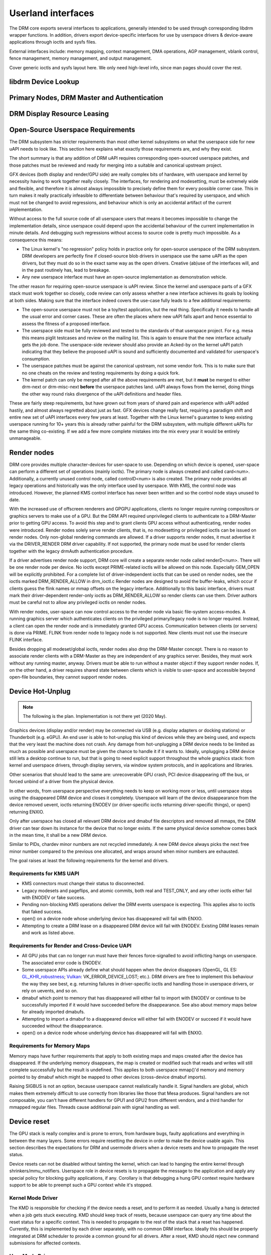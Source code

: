 .. Copyright 2020 DisplayLink (UK) Ltd.

===================
Userland interfaces
===================

The DRM core exports several interfaces to applications, generally
intended to be used through corresponding libdrm wrapper functions. In
addition, drivers export device-specific interfaces for use by userspace
drivers & device-aware applications through ioctls and sysfs files.

External interfaces include: memory mapping, context management, DMA
operations, AGP management, vblank control, fence management, memory
management, and output management.

Cover generic ioctls and sysfs layout here. We only need high-level
info, since man pages should cover the rest.

libdrm Device Lookup
====================

.. kernel-doc:: drivers/gpu/drm/drm_ioctl.c
   :doc: getunique and setversion story


.. _drm_primary_node:

Primary Nodes, DRM Master and Authentication
============================================

.. kernel-doc:: drivers/gpu/drm/drm_auth.c
   :doc: master and authentication

.. kernel-doc:: drivers/gpu/drm/drm_auth.c
   :export:

.. kernel-doc:: include/drm/drm_auth.h
   :internal:


.. _drm_leasing:

DRM Display Resource Leasing
============================

.. kernel-doc:: drivers/gpu/drm/drm_lease.c
   :doc: drm leasing

Open-Source Userspace Requirements
==================================

The DRM subsystem has stricter requirements than most other kernel subsystems on
what the userspace side for new uAPI needs to look like. This section here
explains what exactly those requirements are, and why they exist.

The short summary is that any addition of DRM uAPI requires corresponding
open-sourced userspace patches, and those patches must be reviewed and ready for
merging into a suitable and canonical upstream project.

GFX devices (both display and render/GPU side) are really complex bits of
hardware, with userspace and kernel by necessity having to work together really
closely.  The interfaces, for rendering and modesetting, must be extremely wide
and flexible, and therefore it is almost always impossible to precisely define
them for every possible corner case. This in turn makes it really practically
infeasible to differentiate between behaviour that's required by userspace, and
which must not be changed to avoid regressions, and behaviour which is only an
accidental artifact of the current implementation.

Without access to the full source code of all userspace users that means it
becomes impossible to change the implementation details, since userspace could
depend upon the accidental behaviour of the current implementation in minute
details. And debugging such regressions without access to source code is pretty
much impossible. As a consequence this means:

- The Linux kernel's "no regression" policy holds in practice only for
  open-source userspace of the DRM subsystem. DRM developers are perfectly fine
  if closed-source blob drivers in userspace use the same uAPI as the open
  drivers, but they must do so in the exact same way as the open drivers.
  Creative (ab)use of the interfaces will, and in the past routinely has, lead
  to breakage.

- Any new userspace interface must have an open-source implementation as
  demonstration vehicle.

The other reason for requiring open-source userspace is uAPI review. Since the
kernel and userspace parts of a GFX stack must work together so closely, code
review can only assess whether a new interface achieves its goals by looking at
both sides. Making sure that the interface indeed covers the use-case fully
leads to a few additional requirements:

- The open-source userspace must not be a toy/test application, but the real
  thing. Specifically it needs to handle all the usual error and corner cases.
  These are often the places where new uAPI falls apart and hence essential to
  assess the fitness of a proposed interface.

- The userspace side must be fully reviewed and tested to the standards of that
  userspace project. For e.g. mesa this means piglit testcases and review on the
  mailing list. This is again to ensure that the new interface actually gets the
  job done.  The userspace-side reviewer should also provide an Acked-by on the
  kernel uAPI patch indicating that they believe the proposed uAPI is sound and
  sufficiently documented and validated for userspace's consumption.

- The userspace patches must be against the canonical upstream, not some vendor
  fork. This is to make sure that no one cheats on the review and testing
  requirements by doing a quick fork.

- The kernel patch can only be merged after all the above requirements are met,
  but it **must** be merged to either drm-next or drm-misc-next **before** the
  userspace patches land. uAPI always flows from the kernel, doing things the
  other way round risks divergence of the uAPI definitions and header files.

These are fairly steep requirements, but have grown out from years of shared
pain and experience with uAPI added hastily, and almost always regretted about
just as fast. GFX devices change really fast, requiring a paradigm shift and
entire new set of uAPI interfaces every few years at least. Together with the
Linux kernel's guarantee to keep existing userspace running for 10+ years this
is already rather painful for the DRM subsystem, with multiple different uAPIs
for the same thing co-existing. If we add a few more complete mistakes into the
mix every year it would be entirely unmanageable.

.. _drm_render_node:

Render nodes
============

DRM core provides multiple character-devices for user-space to use.
Depending on which device is opened, user-space can perform a different
set of operations (mainly ioctls). The primary node is always created
and called card<num>. Additionally, a currently unused control node,
called controlD<num> is also created. The primary node provides all
legacy operations and historically was the only interface used by
userspace. With KMS, the control node was introduced. However, the
planned KMS control interface has never been written and so the control
node stays unused to date.

With the increased use of offscreen renderers and GPGPU applications,
clients no longer require running compositors or graphics servers to
make use of a GPU. But the DRM API required unprivileged clients to
authenticate to a DRM-Master prior to getting GPU access. To avoid this
step and to grant clients GPU access without authenticating, render
nodes were introduced. Render nodes solely serve render clients, that
is, no modesetting or privileged ioctls can be issued on render nodes.
Only non-global rendering commands are allowed. If a driver supports
render nodes, it must advertise it via the DRIVER_RENDER DRM driver
capability. If not supported, the primary node must be used for render
clients together with the legacy drmAuth authentication procedure.

If a driver advertises render node support, DRM core will create a
separate render node called renderD<num>. There will be one render node
per device. No ioctls except PRIME-related ioctls will be allowed on
this node. Especially GEM_OPEN will be explicitly prohibited. For a
complete list of driver-independent ioctls that can be used on render
nodes, see the ioctls marked DRM_RENDER_ALLOW in drm_ioctl.c  Render
nodes are designed to avoid the buffer-leaks, which occur if clients
guess the flink names or mmap offsets on the legacy interface.
Additionally to this basic interface, drivers must mark their
driver-dependent render-only ioctls as DRM_RENDER_ALLOW so render
clients can use them. Driver authors must be careful not to allow any
privileged ioctls on render nodes.

With render nodes, user-space can now control access to the render node
via basic file-system access-modes. A running graphics server which
authenticates clients on the privileged primary/legacy node is no longer
required. Instead, a client can open the render node and is immediately
granted GPU access. Communication between clients (or servers) is done
via PRIME. FLINK from render node to legacy node is not supported. New
clients must not use the insecure FLINK interface.

Besides dropping all modeset/global ioctls, render nodes also drop the
DRM-Master concept. There is no reason to associate render clients with
a DRM-Master as they are independent of any graphics server. Besides,
they must work without any running master, anyway. Drivers must be able
to run without a master object if they support render nodes. If, on the
other hand, a driver requires shared state between clients which is
visible to user-space and accessible beyond open-file boundaries, they
cannot support render nodes.

Device Hot-Unplug
=================

.. note::
   The following is the plan. Implementation is not there yet
   (2020 May).

Graphics devices (display and/or render) may be connected via USB (e.g.
display adapters or docking stations) or Thunderbolt (e.g. eGPU). An end
user is able to hot-unplug this kind of devices while they are being
used, and expects that the very least the machine does not crash. Any
damage from hot-unplugging a DRM device needs to be limited as much as
possible and userspace must be given the chance to handle it if it wants
to. Ideally, unplugging a DRM device still lets a desktop continue to
run, but that is going to need explicit support throughout the whole
graphics stack: from kernel and userspace drivers, through display
servers, via window system protocols, and in applications and libraries.

Other scenarios that should lead to the same are: unrecoverable GPU
crash, PCI device disappearing off the bus, or forced unbind of a driver
from the physical device.

In other words, from userspace perspective everything needs to keep on
working more or less, until userspace stops using the disappeared DRM
device and closes it completely. Userspace will learn of the device
disappearance from the device removed uevent, ioctls returning ENODEV
(or driver-specific ioctls returning driver-specific things), or open()
returning ENXIO.

Only after userspace has closed all relevant DRM device and dmabuf file
descriptors and removed all mmaps, the DRM driver can tear down its
instance for the device that no longer exists. If the same physical
device somehow comes back in the mean time, it shall be a new DRM
device.

Similar to PIDs, chardev minor numbers are not recycled immediately. A
new DRM device always picks the next free minor number compared to the
previous one allocated, and wraps around when minor numbers are
exhausted.

The goal raises at least the following requirements for the kernel and
drivers.

Requirements for KMS UAPI
-------------------------

- KMS connectors must change their status to disconnected.

- Legacy modesets and pageflips, and atomic commits, both real and
  TEST_ONLY, and any other ioctls either fail with ENODEV or fake
  success.

- Pending non-blocking KMS operations deliver the DRM events userspace
  is expecting. This applies also to ioctls that faked success.

- open() on a device node whose underlying device has disappeared will
  fail with ENXIO.

- Attempting to create a DRM lease on a disappeared DRM device will
  fail with ENODEV. Existing DRM leases remain and work as listed
  above.

Requirements for Render and Cross-Device UAPI
---------------------------------------------

- All GPU jobs that can no longer run must have their fences
  force-signalled to avoid inflicting hangs on userspace.
  The associated error code is ENODEV.

- Some userspace APIs already define what should happen when the device
  disappears (OpenGL, GL ES: `GL_KHR_robustness`_; `Vulkan`_:
  VK_ERROR_DEVICE_LOST; etc.). DRM drivers are free to implement this
  behaviour the way they see best, e.g. returning failures in
  driver-specific ioctls and handling those in userspace drivers, or
  rely on uevents, and so on.

- dmabuf which point to memory that has disappeared will either fail to
  import with ENODEV or continue to be successfully imported if it would
  have succeeded before the disappearance. See also about memory maps
  below for already imported dmabufs.

- Attempting to import a dmabuf to a disappeared device will either fail
  with ENODEV or succeed if it would have succeeded without the
  disappearance.

- open() on a device node whose underlying device has disappeared will
  fail with ENXIO.

.. _GL_KHR_robustness: https://www.khronos.org/registry/OpenGL/extensions/KHR/KHR_robustness.txt
.. _Vulkan: https://www.khronos.org/vulkan/

Requirements for Memory Maps
----------------------------

Memory maps have further requirements that apply to both existing maps
and maps created after the device has disappeared. If the underlying
memory disappears, the map is created or modified such that reads and
writes will still complete successfully but the result is undefined.
This applies to both userspace mmap()'d memory and memory pointed to by
dmabuf which might be mapped to other devices (cross-device dmabuf
imports).

Raising SIGBUS is not an option, because userspace cannot realistically
handle it. Signal handlers are global, which makes them extremely
difficult to use correctly from libraries like those that Mesa produces.
Signal handlers are not composable, you can't have different handlers
for GPU1 and GPU2 from different vendors, and a third handler for
mmapped regular files. Threads cause additional pain with signal
handling as well.

Device reset
============

The GPU stack is really complex and is prone to errors, from hardware bugs,
faulty applications and everything in between the many layers. Some errors
require resetting the device in order to make the device usable again. This
section describes the expectations for DRM and usermode drivers when a
device resets and how to propagate the reset status.

Device resets can not be disabled without tainting the kernel, which can lead to
hanging the entire kernel through shrinkers/mmu_notifiers. Userspace role in
device resets is to propagate the message to the application and apply any
special policy for blocking guilty applications, if any. Corollary is that
debugging a hung GPU context require hardware support to be able to preempt such
a GPU context while it's stopped.

Kernel Mode Driver
------------------

The KMD is responsible for checking if the device needs a reset, and to perform
it as needed. Usually a hang is detected when a job gets stuck executing. KMD
should keep track of resets, because userspace can query any time about the
reset status for a specific context. This is needed to propagate to the rest of
the stack that a reset has happened. Currently, this is implemented by each
driver separately, with no common DRM interface. Ideally this should be properly
integrated at DRM scheduler to provide a common ground for all drivers. After a
reset, KMD should reject new command submissions for affected contexts.

User Mode Driver
----------------

After command submission, UMD should check if the submission was accepted or
rejected. After a reset, KMD should reject submissions, and UMD can issue an
ioctl to the KMD to check the reset status, and this can be checked more often
if the UMD requires it. After detecting a reset, UMD will then proceed to report
it to the application using the appropriate API error code, as explained in the
section below about robustness.

Robustness
----------

The only way to try to keep a graphical API context working after a reset is if
it complies with the robustness aspects of the graphical API that it is using.

Graphical APIs provide ways to applications to deal with device resets. However,
there is no guarantee that the app will use such features correctly, and a
userspace that doesn't support robust interfaces (like a non-robust
OpenGL context or API without any robustness support like libva) leave the
robustness handling entirely to the userspace driver. There is no strong
community consensus on what the userspace driver should do in that case,
since all reasonable approaches have some clear downsides.

OpenGL
~~~~~~

Apps using OpenGL should use the available robust interfaces, like the
extension ``GL_ARB_robustness`` (or ``GL_EXT_robustness`` for OpenGL ES). This
interface tells if a reset has happened, and if so, all the context state is
considered lost and the app proceeds by creating new ones. There's no consensus
on what to do to if robustness is not in use.

Vulkan
~~~~~~

Apps using Vulkan should check for ``VK_ERROR_DEVICE_LOST`` for submissions.
This error code means, among other things, that a device reset has happened and
it needs to recreate the contexts to keep going.

Reporting causes of resets
--------------------------

Apart from propagating the reset through the stack so apps can recover, it's
really useful for driver developers to learn more about what caused the reset in
the first place. For this, drivers can make use of devcoredump to store relevant
information about the reset and send device wedged event with ``none`` recovery
method (as explained in "Device Wedging" chapter) to notify userspace, so this
information can be collected and added to user bug reports.

Device wedging
==============

Drivers can optionally make use of device wedged event (implemented as
drm_dev_wedged_event() in DRM subsystem), which notifies userspace of 'wedged'
(hanged/unusable) state of the DRM device through a uevent. This is useful
especially in cases where the device is no longer operating as expected and
has become unrecoverable from driver context. Purpose of this implementation
is to provide drivers a generic way to recover with the help of userspace
intervention without taking any drastic measures in the driver.

A 'wedged' device is basically a dead device that needs attention. The
uevent is the notification that is sent to userspace along with a hint about
what could possibly be attempted to recover the device and bring it back to
usable state. Different drivers may have different ideas of a 'wedged' device
depending on their hardware implementation, and hence the vendor agnostic
nature of the event. It is up to the drivers to decide when they see the need
for device recovery and how they want to recover from the available methods.

Driver prerequisites
--------------------

The driver, before opting for recovery, needs to make sure that the 'wedged'
device doesn't harm the system as a whole by taking care of the prerequisites.
Necessary actions must include disabling DMA to system memory as well as any
communication channels with other devices. Further, the driver must ensure
that all dma_fences are signalled and any device state that the core kernel
might depend on is cleaned up. Any existing mmap should be invalidated and
page faults should be redirected to a dummy page. Once the event is sent, the
device must be kept in 'wedged' state until the recovery is performed. New
accesses to the device (IOCTLs) should be blocked, preferably with an error
code that resembles the type of failure the device has encountered. This will
signify the reason for wedging, which can be reported to the application if
needed.

Recovery
--------

Current implementation defines three recovery methods, out of which, drivers
can use any one, multiple or none. Method(s) of choice will be sent in the
uevent environment as ``WEDGED=<method1>[,<method2>]`` in order of less to
more side-effects. If driver is unsure about recovery or method is unknown
(like soft/hard reboot, firmware flashing, hardware replacement or any other
procedure which can't be attempted on the fly), ``WEDGED=unknown`` will be
sent instead.

Userspace consumers can parse this event and attempt recovery as per the
following expectations.

    =============== ================================
    Recovery method Consumer expectations
    =============== ================================
    none            optional telemetry collection
    rebind          unbind + bind driver
    bus-reset       unbind + reset bus device + bind
    unknown         admin/user policy
    =============== ================================

The only exception to this is ``WEDGED=none``, which signifies that the
device was temporarily 'wedged' at some point but was able to recover using
device specific methods like reset. No explicit device recovery is expected
from the consumer in this case, but it can still take additional steps like
gathering telemetry information (devcoredump, syslog). This is useful
because the first hang is usually the most critical one which can result in
consequential hangs or complete wedging.

Task information
---------------

The information about which application (if any) was involved in the device
wedging is useful for userspace if they want to notify the user about what
happened (e.g. the compositor display a message to the user "The <task name>
caused a graphical error and the system recovered") or to implement policies
(e.g. the daemon may "ban" an task that keeps resetting the device). If the task
information is available, the uevent will display as ``PID=<pid>`` and
``TASK=<task name>``. Otherwise, ``PID`` and ``TASK`` will not appear in the
event string.

The reliability of this information is driver and hardware specific, and should
be taken with a caution regarding it's precision. To have a big picture of what
really happened, the devcoredump file provides should have much more detailed
information about the device state and about the event.

Consumer prerequisites
----------------------

It is the responsibility of the consumer to make sure that the device or
its resources are not in use by any process before attempting recovery.
With IOCTLs blocked and device already 'wedged', all device memory should
be unmapped and file descriptors should be closed to prevent leaks or
undefined behavior.

Example
-------

Udev rule::

    SUBSYSTEM=="drm", ENV{WEDGED}=="rebind", DEVPATH=="*/drm/card[0-9]",
    RUN+="/path/to/rebind.sh $env{DEVPATH}"

Recovery script::

    #!/bin/sh

    DEVPATH=$(readlink -f /sys/$1/device)
    DEVICE=$(basename $DEVPATH)
    DRIVER=$(readlink -f $DEVPATH/driver)

    echo -n $DEVICE > $DRIVER/unbind
    echo -n $DEVICE > $DRIVER/bind

Customization
-------------

Although basic recovery is possible with a simple script, admin/users can
define custom policies around recovery action. For example, if the driver
supports multiple recovery methods, consumers can opt for the suitable one
based on policy definition. Consumers can also choose to have the device
available for debugging or additional data collection before attempting
recovery. This is useful especially when the driver is unsure about recovery
or method is unknown.

.. _drm_driver_ioctl:

IOCTL Support on Device Nodes
=============================

.. kernel-doc:: drivers/gpu/drm/drm_ioctl.c
   :doc: driver specific ioctls

Recommended IOCTL Return Values
-------------------------------

In theory a driver's IOCTL callback is only allowed to return very few error
codes. In practice it's good to abuse a few more. This section documents common
practice within the DRM subsystem:

ENOENT:
        Strictly this should only be used when a file doesn't exist e.g. when
        calling the open() syscall. We reuse that to signal any kind of object
        lookup failure, e.g. for unknown GEM buffer object handles, unknown KMS
        object handles and similar cases.

ENOSPC:
        Some drivers use this to differentiate "out of kernel memory" from "out
        of VRAM". Sometimes also applies to other limited gpu resources used for
        rendering (e.g. when you have a special limited compression buffer).
        Sometimes resource allocation/reservation issues in command submission
        IOCTLs are also signalled through EDEADLK.

        Simply running out of kernel/system memory is signalled through ENOMEM.

EPERM/EACCES:
        Returned for an operation that is valid, but needs more privileges.
        E.g. root-only or much more common, DRM master-only operations return
        this when called by unpriviledged clients. There's no clear
        difference between EACCES and EPERM.

ENODEV:
        The device is not present anymore or is not yet fully initialized.

EOPNOTSUPP:
        Feature (like PRIME, modesetting, GEM) is not supported by the driver.

ENXIO:
        Remote failure, either a hardware transaction (like i2c), but also used
        when the exporting driver of a shared dma-buf or fence doesn't support a
        feature needed.

EINTR:
        DRM drivers assume that userspace restarts all IOCTLs. Any DRM IOCTL can
        return EINTR and in such a case should be restarted with the IOCTL
        parameters left unchanged.

EIO:
        The GPU died and couldn't be resurrected through a reset. Modesetting
        hardware failures are signalled through the "link status" connector
        property.

EINVAL:
        Catch-all for anything that is an invalid argument combination which
        cannot work.

IOCTL also use other error codes like ETIME, EFAULT, EBUSY, ENOTTY but their
usage is in line with the common meanings. The above list tries to just document
DRM specific patterns. Note that ENOTTY has the slightly unintuitive meaning of
"this IOCTL does not exist", and is used exactly as such in DRM.

.. kernel-doc:: include/drm/drm_ioctl.h
   :internal:

.. kernel-doc:: drivers/gpu/drm/drm_ioctl.c
   :export:

.. kernel-doc:: drivers/gpu/drm/drm_ioc32.c
   :export:

Testing and validation
======================

Testing Requirements for userspace API
--------------------------------------

New cross-driver userspace interface extensions, like new IOCTL, new KMS
properties, new files in sysfs or anything else that constitutes an API change
should have driver-agnostic testcases in IGT for that feature, if such a test
can be reasonably made using IGT for the target hardware.

Validating changes with IGT
---------------------------

There's a collection of tests that aims to cover the whole functionality of
DRM drivers and that can be used to check that changes to DRM drivers or the
core don't regress existing functionality. This test suite is called IGT and
its code and instructions to build and run can be found in
https://gitlab.freedesktop.org/drm/igt-gpu-tools/.

Using VKMS to test DRM API
--------------------------

VKMS is a software-only model of a KMS driver that is useful for testing
and for running compositors. VKMS aims to enable a virtual display without
the need for a hardware display capability. These characteristics made VKMS
a perfect tool for validating the DRM core behavior and also support the
compositor developer. VKMS makes it possible to test DRM functions in a
virtual machine without display, simplifying the validation of some of the
core changes.

To Validate changes in DRM API with VKMS, start setting the kernel: make
sure to enable VKMS module; compile the kernel with the VKMS enabled and
install it in the target machine. VKMS can be run in a Virtual Machine
(QEMU, virtme or similar). It's recommended the use of KVM with the minimum
of 1GB of RAM and four cores.

It's possible to run the IGT-tests in a VM in two ways:

	1. Use IGT inside a VM
	2. Use IGT from the host machine and write the results in a shared directory.

Following is an example of using a VM with a shared directory with
the host machine to run igt-tests. This example uses virtme::

	$ virtme-run --rwdir /path/for/shared_dir --kdir=path/for/kernel/directory --mods=auto

Run the igt-tests in the guest machine. This example runs the 'kms_flip'
tests::

	$ /path/for/igt-gpu-tools/scripts/run-tests.sh -p -s -t "kms_flip.*" -v

In this example, instead of building the igt_runner, Piglit is used
(-p option). It creates an HTML summary of the test results and saves
them in the folder "igt-gpu-tools/results". It executes only the igt-tests
matching the -t option.

Display CRC Support
-------------------

.. kernel-doc:: drivers/gpu/drm/drm_debugfs_crc.c
   :doc: CRC ABI

.. kernel-doc:: drivers/gpu/drm/drm_debugfs_crc.c
   :export:

Debugfs Support
---------------

.. kernel-doc:: include/drm/drm_debugfs.h
   :internal:

.. kernel-doc:: drivers/gpu/drm/drm_debugfs.c
   :export:

Sysfs Support
=============

.. kernel-doc:: drivers/gpu/drm/drm_sysfs.c
   :doc: overview

.. kernel-doc:: drivers/gpu/drm/drm_sysfs.c
   :export:


VBlank event handling
=====================

The DRM core exposes two vertical blank related ioctls:

:c:macro:`DRM_IOCTL_WAIT_VBLANK`
    This takes a struct drm_wait_vblank structure as its argument, and
    it is used to block or request a signal when a specified vblank
    event occurs.

:c:macro:`DRM_IOCTL_MODESET_CTL`
    This was only used for user-mode-settind drivers around modesetting
    changes to allow the kernel to update the vblank interrupt after
    mode setting, since on many devices the vertical blank counter is
    reset to 0 at some point during modeset. Modern drivers should not
    call this any more since with kernel mode setting it is a no-op.

Userspace API Structures
========================

.. kernel-doc:: include/uapi/drm/drm_mode.h
   :doc: overview

.. _crtc_index:

CRTC index
----------

CRTC's have both an object ID and an index, and they are not the same thing.
The index is used in cases where a densely packed identifier for a CRTC is
needed, for instance a bitmask of CRTC's. The member possible_crtcs of struct
drm_mode_get_plane is an example.

:c:macro:`DRM_IOCTL_MODE_GETRESOURCES` populates a structure with an array of
CRTC ID's, and the CRTC index is its position in this array.

.. kernel-doc:: include/uapi/drm/drm.h
   :internal:

.. kernel-doc:: include/uapi/drm/drm_mode.h
   :internal:


dma-buf interoperability
========================

Please see Documentation/userspace-api/dma-buf-alloc-exchange.rst for
information on how dma-buf is integrated and exposed within DRM.

